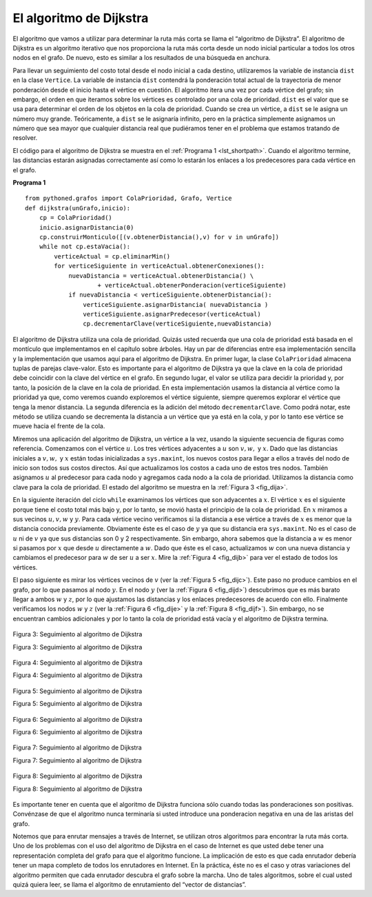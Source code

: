 ..  Copyright (C)  Brad Miller, David Ranum
    This work is licensed under the Creative Commons Attribution-NonCommercial-ShareAlike 4.0 International License. To view a copy of this license, visit http://creativecommons.org/licenses/by-nc-sa/4.0/.


El algoritmo de Dijkstra
~~~~~~~~~~~~~~~~~~~~~~~~

El algoritmo que vamos a utilizar para determinar la ruta más corta se llama el “algoritmo de Dijkstra”. El algoritmo de Dijkstra es un algoritmo iterativo que nos proporciona la ruta más corta desde un nodo inicial particular a todos los otros nodos en el grafo. De nuevo, esto es similar a los resultados de una búsqueda en anchura.

.. The algorithm we are going to use to determine the shortest path is called “Dijkstra’s algorithm.” Dijkstra’s algorithm is an iterative algorithm that provides us with the shortest path from one particular starting node to all other nodes in the graph. Again this is similar to the results of a breadth first search.

Para llevar un seguimiento del costo total desde el nodo inicial a cada destino, utilizaremos la variable de instancia ``dist`` en la clase ``Vertice``. La variable de instancia ``dist`` contendrá la ponderación total actual de la trayectoria de menor ponderación desde el inicio hasta el vértice en cuestión. El algoritmo itera una vez por cada vértice del grafo; sin embargo, el orden en que iteramos sobre los vértices es controlado por una cola de prioridad. ``dist`` es el valor que se usa para determinar el orden de los objetos en la cola de prioridad. Cuando se crea un vértice, a ``dist`` se le asigna un número muy grande. Teóricamente, a ``dist`` se le asignaría infinito, pero en la práctica simplemente asignamos un número que sea mayor que cualquier distancia real que pudiéramos tener en el problema que estamos tratando de resolver.

.. To keep track of the total cost from the start node to each destination we will make use of the ``dist`` instance variable in the Vertex class. The ``dist`` instance variable will contain the current total weight of the smallest weight path from the start to the vertex in question. The algorithm iterates once for every vertex in the graph; however, the order that we iterate over the vertices is controlled by a priority queue. The value that is used to determine the order of the objects in the priority queue is ``dist``. When a vertex is first created ``dist`` is set to a very large number. Theoretically you would set ``dist`` to infinity, but in practice we just set it to a number that is larger than any real distance we would have in the problem we are trying to solve.

El código para el algoritmo de Dijkstra se muestra en el :ref:`Programa 1 <lst_shortpath>`. Cuando el algoritmo termine, las distancias estarán asignadas correctamente así como lo estarán los enlaces a los predecesores para cada vértice en el grafo.

.. The code for Dijkstra’s algorithm is shown in :ref:`Listing 1 <lst_shortpath>`. When the algorithm finishes the distances are set correctly as are the predecessor links for each vertex in the graph.

.. _lst_shortpath:

**Programa 1**

::

    from pythoned.grafos import ColaPrioridad, Grafo, Vertice
    def dijkstra(unGrafo,inicio):
        cp = ColaPrioridad()
        inicio.asignarDistancia(0)
        cp.construirMonticulo([(v.obtenerDistancia(),v) for v in unGrafo])        
        while not cp.estaVacia():
            verticeActual = cp.eliminarMin()
            for verticeSiguiente in verticeActual.obtenerConexiones():
                nuevaDistancia = verticeActual.obtenerDistancia() \
                        + verticeActual.obtenerPonderacion(verticeSiguiente)
                if nuevaDistancia < verticeSiguiente.obtenerDistancia():
                    verticeSiguiente.asignarDistancia( nuevaDistancia )
                    verticeSiguiente.asignarPredecesor(verticeActual)
                    cp.decrementarClave(verticeSiguiente,nuevaDistancia)

El algoritmo de Dijkstra utiliza una cola de prioridad. Quizás usted recuerda que una cola de prioridad está basada en el montículo que implementamos en el capítulo sobre árboles. Hay un par de diferencias entre esa implementación sencilla y la implementación que usamos aquí para el algoritmo de Dijkstra. En primer lugar, la clase ``ColaPrioridad`` almacena tuplas de parejas clave-valor. Esto es importante para el algoritmo de Dijkstra ya que la clave en la cola de prioridad debe coincidir con la clave del vértice en el grafo. En segundo lugar, el valor se utiliza para decidir la prioridad y, por tanto, la posición de la clave en la cola de prioridad. En esta implementación usamos la distancia al vértice como la prioridad ya que, como veremos cuando exploremos el vértice siguiente, siempre queremos explorar el vértice que tenga la menor distancia. La segunda diferencia es la adición del método ``decrementarClave``. Como podrá notar, este método se utiliza cuando se decrementa la distancia a un vértice que ya está en la cola, y por lo tanto ese vértice se mueve hacia el frente de la cola.

.. Dijkstra’s algorithm uses a priority queue. You may recall that a priority queue is based on the heap that we implemented in the Tree Chapter. There are a couple of differences between that simple implementation and the implementation we use for Dijkstra’s algorithm. First, the ``ColaPrioridad`` class stores tuples of key, value pairs. This is important for Dijkstra’s algorithm as the key in the priority queue must match the key of the vertex in the graph. Secondly the value is used for deciding the priority, and thus the position of the key in the priority queue. In this implementation we use the distance to the vertex as the priority because as we will see when we are exploring the next vertex, we always want to explore the vertex that has the smallest distance. The second difference is the addition of the ``decrementarClave`` method. As you can see, this method is used when the distance to a vertex that is already in the queue is reduced, and thus moves that vertex toward the front of the queue.

Miremos una aplicación del algoritmo de Dijkstra, un vértice a la vez, usando la siguiente secuencia de figuras como referencia. Comenzamos con el vértice :math:`u`. Los tres vértices adyacentes a :math:`u` son :math:`v, w,` y :math:`x`. Dado que las distancias iniciales a :math:`v, w,` y :math:`x` están todas inicializadas a ``sys.maxint``, los nuevos costos para llegar a ellos a través del nodo de inicio son todos sus costos directos. Así que actualizamos los costos a cada uno de estos tres nodos. También asignamos :math:`u` al predecesor para cada nodo y agregamos cada nodo a la cola de prioridad. Utilizamos la distancia como clave para la cola de prioridad. El estado del algoritmo se muestra en la :ref:`Figura 3 <fig_dija>`.

.. Let’s walk through an application of Dijkstra’s algorithm one vertex at a time using the following sequence of figures as our guide. We begin with the vertex :math:`u`. The three vertices adjacent to :math:`u` are :math:`v,w,` and :math:`x`. Since the initial distances to :math:`v,w,` and :math:`x` are all initialized to ``sys.maxint``, the new costs to get to them through the start node are all their direct costs. So we update the costs to each of these three nodes. We also set the predecessor for each node to :math:`u` and we add each node to the priority queue. We use the distance as the key for the priority queue. The state of the algorithm is shown in :ref:`Figure 3 <fig_dija>`.

En la siguiente iteración del ciclo ``while`` examinamos los vértices que son adyacentes a :math:`x`. El vértice :math:`x` es el siguiente porque tiene el costo total más bajo y, por lo tanto, se movió hasta el principio de la cola de prioridad. En :math:`x` miramos a sus vecinos :math:`u,v,w` y :math:`y`. Para cada vértice vecino verificamos si la distancia a ese vértice a través de :math:`x` es menor que la distancia conocida previamente. Obviamente éste es el caso de :math:`y` ya que su distancia era ``sys.maxint``. No es el caso de :math:`u` ni de :math:`v` ya que sus distancias son 0 y 2 respectivamente. Sin embargo, ahora sabemos que la distancia a :math:`w` es menor si pasamos por :math:`x` que desde :math:`u` directamente a :math:`w`. Dado que éste es el caso, actualizamos :math:`w` con una nueva distancia y cambiamos el predecesor para :math:`w` de ser :math:`u` a ser :math:`x`. Mire la :ref:`Figura 4 <fig_dijb>` para ver el estado de todos los vértices.

.. In the next iteration of the ``while`` loop we examine the vertices that are adjacent to :math:`x`. The vertex :math:`x` is next because it has the lowest overall cost and therefore bubbled its way to the beginning of the priority queue. At :math:`x` we look at its neighbors :math:`u,v,w` and :math:`y`. For each neighboring vertex we check to see if the distance to that vertex through :math:`x` is smaller than the previously known distance. Obviously this is the case for :math:`y` since its distance was ``sys.maxint``. It is not the case for :math:`u` or :math:`v` since their distances are 0 and 2 respectively. However, we now learn that the distance to :math:`w` is smaller if we go through :math:`x` than from :math:`u` directly to :math:`w`. Since that is the case we update :math:`w` with a new distance and change the predecessor for :math:`w` from :math:`u` to :math:`x`. See :ref:`Figure 4 <fig_dijb>` for the state of all the vertices.

El paso siguiente es mirar los vértices vecinos de :math:`v` (ver la :ref:`Figura 5 <fig_dijc>`). Este paso no produce cambios en el grafo, por lo que pasamos al nodo :math:`y`. En el nodo :math:`y` (ver la :ref:`Figura 6 <fig_dijd>`) descubrimos que es más barato llegar a ambos :math:`w` y :math:`z`, por lo que ajustamos las distancias y los enlaces predecesores de acuerdo con ello. Finalmente verificamos los nodos :math:`w` y :math:`z` (ver la :ref:`Figura 6 <fig_dije>` y la :ref:`Figura 8 <fig_dijf>`). Sin embargo, no se encuentran cambios adicionales y por lo tanto la cola de prioridad está vacía y el algoritmo de Dijkstra termina.

.. The next step is to look at the vertices neighboring :math:`v` (see :ref:`Figure 5 <fig_dijc>`). This step results in no changes to the graph, so we move on to node :math:`y`. At node :math:`y` (see :ref:`Figure 6 <fig_dijd>`) we discover that it is cheaper to get to both :math:`w` and :math:`z`, so we adjust the distances and predecessor links accordingly. Finally we check nodes :math:`w` and :math:`z` (see see :ref:`Figure 6 <fig_dije>` and see :ref:`Figure 8 <fig_dijf>`). However, no additional changes are found and so the priority queue is empty and Dijkstra’s algorithm exits.

   
.. _fig_dija:

.. figure:: Figures/dijkstraa.png
   :align: center

   Figura 3: Seguimiento al algoritmo de Dijkstra

   Figura 3: Seguimiento al algoritmo de Dijkstra
   
.. _fig_dijb:

.. figure:: Figures/dijkstrab.png
   :align: center

   Figura 4: Seguimiento al algoritmo de Dijkstra

   Figura 4: Seguimiento al algoritmo de Dijkstra
   
.. _fig_dijc:

.. figure:: Figures/dijkstrac.png
   :align: center

   Figura 5: Seguimiento al algoritmo de Dijkstra

   Figura 5: Seguimiento al algoritmo de Dijkstra
   
.. _fig_dijd:

.. figure:: Figures/dijkstrad.png
   :align: center

   Figura 6: Seguimiento al algoritmo de Dijkstra

   Figura 6: Seguimiento al algoritmo de Dijkstra
   
.. _fig_dije:

.. figure:: Figures/dijkstrae.png
   :align: center

   Figura 7: Seguimiento al algoritmo de Dijkstra

   Figura 7: Seguimiento al algoritmo de Dijkstra
   
.. _fig_dijf:

.. figure:: Figures/dijkstraf.png
   :align: center

   Figura 8: Seguimiento al algoritmo de Dijkstra

   Figura 8: Seguimiento al algoritmo de Dijkstra

Es importante tener en cuenta que el algoritmo de Dijkstra funciona sólo cuando todas las ponderaciones son positivas. Convénzase de que el algoritmo nunca terminaría si usted introduce una ponderacion negativa en una de las aristas del grafo.

.. It is important to note that Dijkstra’s algorithm works only when the weights are all positive. You should convince yourself that if you introduced a negative weight on one of the edges to the graph that the algorithm would never exit.

Notemos que para enrutar mensajes a través de Internet, se utilizan otros algoritmos para encontrar la ruta más corta. Uno de los problemas con el uso del algoritmo de Dijkstra en el caso de Internet es que usted debe tener una representación completa del grafo para que el algoritmo funcione. La implicación de esto es que cada enrutador debería tener un mapa completo de todos los enrutadores en Internet. En la práctica, éste no es el caso y otras variaciones del algoritmo permiten que cada enrutador descubra el grafo sobre la marcha. Uno de tales algoritmos, sobre el cual usted quizá quiera leer, se llama el algoritmo de enrutamiento del “vector de distancias”.

.. We will note that to route messages through the Internet, other algorithms are used for finding the shortest path. One of the problems with using Dijkstra’s algorithm on the Internet is that you must have a complete representation of the graph in order for the algorithm to run. The implication of this is that every router has a complete map of all the routers in the Internet. In practice this is not the case and other variations of the algorithm allow each router to discover the graph as they go. One such algorithm that you may want to read about is called the “distance vector” routing algorithm.
